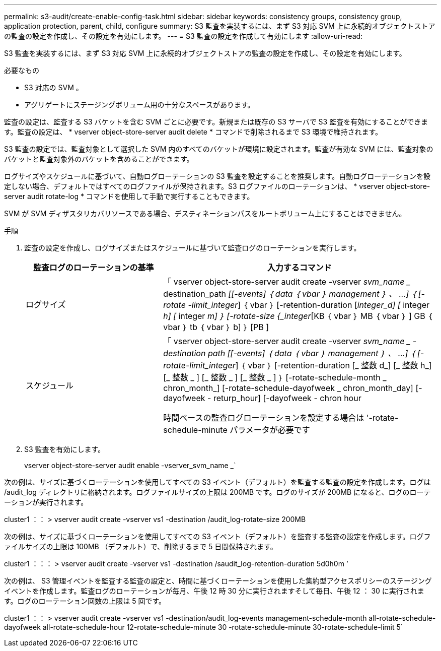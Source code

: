 ---
permalink: s3-audit/create-enable-config-task.html 
sidebar: sidebar 
keywords: consistency groups, consistency group, application protection, parent, child, configure 
summary: S3 監査を実装するには、まず S3 対応 SVM 上に永続的オブジェクトストアの監査の設定を作成し、その設定を有効にします。 
---
= S3 監査の設定を作成して有効にします
:allow-uri-read: 


[role="lead"]
S3 監査を実装するには、まず S3 対応 SVM 上に永続的オブジェクトストアの監査の設定を作成し、その設定を有効にします。

.必要なもの
* S3 対応の SVM 。
* アグリゲートにステージングボリューム用の十分なスペースがあります。


監査の設定は、監査する S3 バケットを含む SVM ごとに必要です。新規または既存の S3 サーバで S3 監査を有効にすることができます。監査の設定は、 * vserver object-store-server audit delete * コマンドで削除されるまで S3 環境で維持されます。

S3 監査の設定では、監査対象として選択した SVM 内のすべてのバケットが環境に設定されます。監査が有効な SVM には、監査対象のバケットと監査対象外のバケットを含めることができます。

ログサイズやスケジュールに基づいて、自動ログローテーションの S3 監査を設定することを推奨します。自動ログローテーションを設定しない場合、デフォルトではすべてのログファイルが保持されます。S3 ログファイルのローテーションは、 * vserver object-store-server audit rotate-log * コマンドを使用して手動で実行することもできます。

SVM が SVM ディザスタリカバリソースである場合、デスティネーションパスをルートボリューム上にすることはできません。

.手順
. 監査の設定を作成し、ログサイズまたはスケジュールに基づいて監査ログのローテーションを実行します。
+
[cols="2,4"]
|===
| 監査ログのローテーションの基準 | 入力するコマンド 


| ログサイズ | 「 vserver object-store-server audit create -vserver _svm_name __ destination_path _[[-events] ｛ data ｛ vbar ｝ management ｝ 、 ...] ｛ [-rotate -limit_integer_] ｛ vbar ｝ [-retention-duration [_integer_d] [_ integer _h] [_ integer _m] ｝ [-rotate-size {_integer_[KB ｛ vbar ｝ MB ｛ vbar ｝ ] GB ｛ vbar ｝ tb ｛ vbar ｝ b] ｝ [PB ] 


| スケジュール  a| 
「 vserver object-store-server audit create -vserver _svm_name _ -destination path [[-events] ｛ data ｛ vbar ｝ management ｝ 、 ...] ｛ [-rotate-limit_integer_] ｛ vbar ｝ [-retention-duration [_ 整数 d_] [_ 整数 h_] [_ 整数 _ ] [_ 整数 _ ] [_ 整数 _ ] ｝ [-rotate-schedule-month _ chron_month_] [-rotate-schedule-dayofweek _ chron_month_day] [-dayofweek - returp_hour] [-dayofweek - chron hour

時間ベースの監査ログローテーションを設定する場合は '-rotate-schedule-minute パラメータが必要です

|===
. S3 監査を有効にします。
+
vserver object-store-server audit enable -vserver_svm_name _`



次の例は、サイズに基づくローテーションを使用してすべての S3 イベント（デフォルト）を監査する監査の設定を作成します。ログは /audit_log ディレクトリに格納されます。ログファイルサイズの上限は 200MB です。ログのサイズが 200MB になると、ログのローテーションが実行されます。

cluster1 ：： > vserver audit create -vserver vs1 -destination /audit_log-rotate-size 200MB

次の例は、サイズに基づくローテーションを使用してすべての S3 イベント（デフォルト）を監査する監査の設定を作成します。ログファイルサイズの上限は 100MB （デフォルト）で、削除するまで 5 日間保持されます。

cluster1 ：：： > vserver audit create -vserver vs1 -destination /saudit_log-retention-duration 5d0h0m ’

次の例は、 S3 管理イベントを監査する監査の設定と、時間に基づくローテーションを使用した集約型アクセスポリシーのステージングイベントを作成します。監査ログのローテーションが毎月、午後 12 時 30 分に実行されますそして毎日、午後 12 ： 30 に実行されます。ログのローテーション回数の上限は 5 回です。

cluster1 ：： > vserver audit create -vserver vs1 -destination/audit_log-events management-schedule-month all-rotate-schedule-dayofweek all-rotate-schedule-hour 12-rotate-schedule-minute 30 -rotate-schedule-minute 30-rotate-schedule-limit 5`
